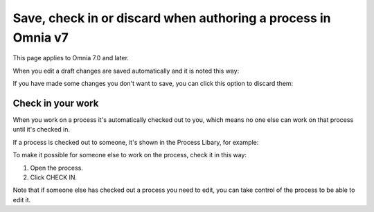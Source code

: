 Save, check in or discard when authoring a process in Omnia v7
==================================================================

This page applies to Omnia 7.0 and later.

When you edit a draft changes are saved automatically and it is noted this way:

.. image:: pm-saved-data-v7.png

If you have made some changes you don't want to save, you can click this option to discard them:

.. image:: pm-discard-v7.png

Check in your work
--------------------
When you work on a process it's automatically checked out to you, which means no one else can work on that process until it's checked in.

If a process is checked out to someone, it's shown in the Process Libary, for example:

.. image:: pm-check-in-list-v7.png

To make it possible for someone else to work on the process, check it in this way:

1. Open the process.
2. Click CHECK IN.

.. image:: pm-check-in-v7.png

Note that if someone else has checked out a process you need to edit, you can take control of the process to be able to edit it. 

